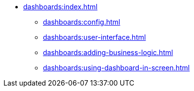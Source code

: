 * xref:dashboards:index.adoc[]
** xref:dashboards:config.adoc[]
** xref:dashboards:user-interface.adoc[]
** xref:dashboards:adding-business-logic.adoc[]
** xref:dashboards:using-dashboard-in-screen.adoc[]
